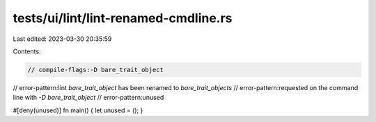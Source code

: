 tests/ui/lint/lint-renamed-cmdline.rs
=====================================

Last edited: 2023-03-30 20:35:59

Contents:

.. code-block:: rs

    // compile-flags:-D bare_trait_object

// error-pattern:lint `bare_trait_object` has been renamed to `bare_trait_objects`
// error-pattern:requested on the command line with `-D bare_trait_object`
// error-pattern:unused

#[deny(unused)]
fn main() { let unused = (); }



